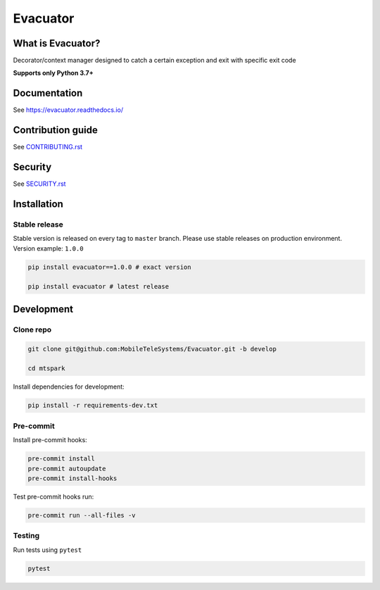 .. title

Evacuator
=========

|Build Status|
|ReadTheDocs| |PyPI| |CodeCov|

.. |Build Status| image:: https://github.com/MobileTeleSystems/evacuator/workflows/Tests/badge.svg
    :target: https://github.com/MobileTeleSystems/evacuator/actions
.. |ReadTheDocs| image:: https://readthedocs.org/projects/evacuator/badge/?version=latest
    :target: https://evacuator.readthedocs.io/en/latest/?badge=latest
.. |PyPI| image:: https://img.shields.io/badge/pypi-download-orange
    :target: https://badge.fury.io/py/Evacuator
.. |CodeCov| image:: https://codecov.io/gh/MobileTeleSystems/Evacuator/branch/develop/graph/badge.svg?token=CM6AQWY65P
    :target: https://codecov.io/gh/MobileTeleSystems/Evacuator

What is Evacuator?
------------------

Decorator/context manager designed to catch a certain exception and exit with specific exit code


**Supports only Python 3.7+**

.. documentation

Documentation
-------------

See https://evacuator.readthedocs.io/

.. contribution

Contribution guide
-------------------

See `<CONTRIBUTING.rst>`__

.. security

Security
-------------------

See `<SECURITY.rst>`__

.. install

Installation
---------------

Stable release
~~~~~~~~~~~~~~~
Stable version is released on every tag to ``master`` branch. Please use stable releases on production environment.
Version example: ``1.0.0``

.. code:: bash

    pip install evacuator==1.0.0 # exact version

    pip install evacuator # latest release

.. development

Development
---------------

Clone repo
~~~~~~~~~~~

.. code:: bash

    git clone git@github.com:MobileTeleSystems/Evacuator.git -b develop

    cd mtspark

Install dependencies for development:

.. code:: bash

    pip install -r requirements-dev.txt

Pre-commit
~~~~~~~~~~

Install pre-commit hooks:

.. code:: bash

    pre-commit install
    pre-commit autoupdate
    pre-commit install-hooks

Test pre-commit hooks run:

.. code:: bash

    pre-commit run --all-files -v

Testing
~~~~~~~~~~~~~~~
Run tests using ``pytest``

.. code:: bash

    pytest

